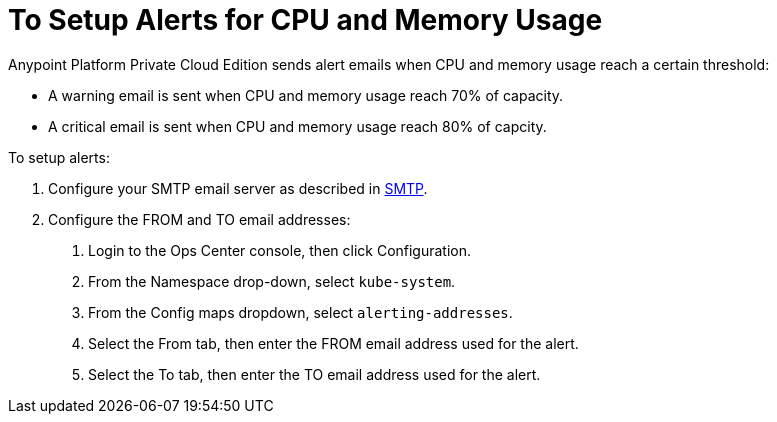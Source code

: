= To Setup Alerts for CPU and Memory Usage

Anypoint Platform Private Cloud Edition sends alert emails when CPU and memory usage reach a certain threshold:

* A warning email is sent when CPU and memory usage reach 70% of capacity.
* A critical email is sent when CPU and memory usage reach 80% of capcity.

To setup alerts:

1. Configure your SMTP email server as described in link:/access-management/private-cloud-edition-features#smtp[SMTP].
1. Configure the FROM and TO email addresses:
	a. Login to the Ops Center console, then click Configuration.
	a. From the Namespace drop-down, select `kube-system`.
	a. From the Config maps dropdown, select `alerting-addresses`.
	a. Select the From tab, then enter the FROM email address used for the alert.
	a. Select the To tab, then enter the TO email address used for the alert.
	